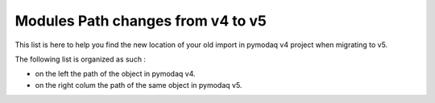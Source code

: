 
Modules Path changes from v4 to v5
==================================

This list is here to help you find the new location of your old import in pymodaq v4 project when migrating to v5.

The following list is organized as such :

* on the left the path of the object in pymodaq v4.
* on the right colum the path of the same object in pymodaq v5.

.. csv-table::
  :name: callablelist
  :file: api_callable_v4to5/callablesfrom4to5.csv
  :header-rows: 1
  :class: sphinx-datatable







